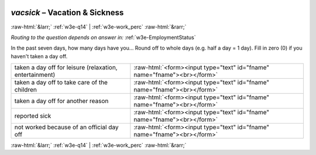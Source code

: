 .. _w3e-vacsick: 

 
 .. role:: raw-html(raw) 
        :format: html 
 
`vacsick` – Vacation & Sickness
========================================= 


:raw-html:`&larr;` :ref:`w3e-q14` | :ref:`w3e-work_perc` :raw-html:`&rarr;` 
 
*Routing to the question depends on answer in:* :ref:`w3e-EmploymentStatus` 

In the past seven days, how many days have you… Round off to whole days (e.g. half a day = 1 day).  Fill in zero (0) if you haven't taken a day off.
 
.. csv-table:: 
   :delim: | 
 
           taken a day off for leisure (relaxation, entertainment) | :raw-html:`<form><input type="text" id="fname" name="fname"><br></form>` 
           taken a day off to take care of the children | :raw-html:`<form><input type="text" id="fname" name="fname"><br></form>` 
           taken a day off for another reason | :raw-html:`<form><input type="text" id="fname" name="fname"><br></form>` 
           reported sick | :raw-html:`<form><input type="text" id="fname" name="fname"><br></form>` 
           not worked because of an official day off | :raw-html:`<form><input type="text" id="fname" name="fname"><br></form>` 

.. image:: ../_screenshots/w3-vacsick.png 


:raw-html:`&larr;` :ref:`w3e-q14` | :ref:`w3e-work_perc` :raw-html:`&rarr;` 
 
